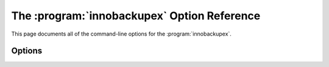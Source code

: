 =============================================
 The :program:`innobackupex` Option Reference
=============================================

.. program:: innobackupex

This page documents all of the command-line options for the :program:`innobackupex`. 


Options
=======

.. option:: --apply-log

   Prepare a backup in ``BACKUP-DIR`` by applying the transaction log file named :file:`xtrabackup_logfile` located in the same directory. Also, create new transaction logs. The InnoDB configuration is read from the file :file:`backup-my.cnf` created by |innobackupex| when the backup was made. innobackupex --apply-log uses InnoDB configuration from ``backup-my.cnf`` by default, or from --defaults-file, if specified. InnoDB configuration in this context means server variables that affect data format, i.e. :option:`innodb_page_size`, :option:`innodb_log_block_size`, etc. Location-related variables, like :option:`innodb_log_group_home_dir` or :option:`innodb_data_file_path` are always ignored by --apply-log, so preparing a backup always works with data files from the backup directory, rather than any external ones.

.. option:: --backup-locks

   This option controls if backup locks should be used instead of ``FLUSH TABLES WITH READ LOCK`` on the backup stage. The option has no effect when backup locks are not supported by the server. This option is enabled by default, disable with ``--no-backup-locks``.


.. option:: --close-files

   Do not keep files opened. This option is passed directly to xtrabackup. When xtrabackup opens tablespace it normally doesn't close its file handle in order to handle the DDL operations correctly. However, if the number of tablespaces is really huge and can not fit into any limit, there is an option to close file handles once they are no longer accessed. |Percona XtraBackup| can produce inconsistent backups with this option enabled. Use at your own risk.

.. option:: --compact

   Create a compact backup with all secondary index pages omitted. This option is passed directly to xtrabackup.  See the :program:`xtrabackup` :doc:`documentation <../xtrabackup_bin/xtrabackup_binary>` for details.

.. option:: --compress

   This option instructs xtrabackup to compress backup copies of InnoDB data files. It is passed directly to the xtrabackup child process. See the :program:`xtrabackup` :doc:`documentation <../xtrabackup_bin/xtrabackup_binary>` for details.

.. option::  --compress-threads=#

   This option specifies the number of worker threads that will be used for parallel compression. It is passed directly to the xtrabackup child process. See the :program:`xtrabackup` :doc:`documentation <../xtrabackup_bin/xtrabackup_binary>` for details.

.. option:: --compress-chunk-size=#

   This option specifies the size of the internal working buffer for each compression thread, measured in bytes. It is passed directly to the xtrabackup child process. The default value is 64K. See the :program:`xtrabackup` :doc:`documentation <../xtrabackup_bin/xtrabackup_binary>` for details.

.. option:: --copy-back

    Copy all the files in a previously made backup from the backup directory to their original locations. |Percona XtraBackup| :option:`innobackupex --copy-back` option will not copy over existing files unless :option:`innobackupex --force-non-empty-directories` option is specified.

.. option:: --databases=LIST

   This option specifies the list of databases that |innobackupex| should back up. The option accepts a string argument or path to file that contains the list of databases to back up. The list is of the form "databasename1[.table_name1] databasename2[.table_name2] . . .". If this option is not specified, all databases containing |MyISAM| and |InnoDB| tables will be backed up. Please make sure that --databases contains all of the |InnoDB| databases and tables, so that all of the innodb.frm files are also backed up. In case the list is very long, this can be specified in a file, and the full path of the file can be specified instead of the list. (See option --tables-file.)

.. option:: --decompress

   Decompresses all files with the .qp extension in a backup previously made with the --compress option. The :option:`innobackupex --parallel` option will allow multiple files to be decrypted and/or decompressed simultaneously. In order to decompress, the qpress utility MUST be installed and accessible within the path. |Percona XtraBackup| doesn't automatically remove the compressed files. In order to clean up the backup directory users should remove the ``*.qp`` files manually.

.. option:: --decrypt=ENCRYPTION-ALGORITHM

   Decrypts all files with the .xbcrypt extension in a backup previously made with --encrypt option. The :option:`innobackupex --parallel` option will allow multiple files to be decrypted and/or decompressed simultaneously. 

.. option:: --defaults-file=[MY.CNF]

   This option accepts a string argument that specifies what file to read the default MySQL options from. Must be given as the first option on the command-line.

.. option:: --defaults-extra-file=[MY.CNF]

   This option specifies what extra file to read the default |MySQL| options from before the standard defaults-file. Must be given as the first option on the command-line.

.. option:: --defaults-group=GROUP-NAME

   This option accepts a string argument that specifies the group which should be read from the configuration file. This is needed if you use mysqld_multi. This can also be used to indicate groups other than mysqld and xtrabackup.

.. option:: --encrypt=ENCRYPTION_ALGORITHM

   This option instructs xtrabackup to encrypt backup copies of InnoDB data files using the algorithm specified in the ENCRYPTION_ALGORITHM. It is passed directly to the xtrabackup child process. See the :program:`xtrabackup` :doc:`documentation <../xtrabackup_bin/xtrabackup_binary>` for more details.

.. option:: --encrypt-key=ENCRYPTION_KEY

   This option instructs xtrabackup to use the given ENCRYPTION_KEY when using the --encrypt option. It is passed directly to the xtrabackup child process. See the :program:`xtrabackup` :doc:`documentation <../xtrabackup_bin/xtrabackup_binary>` for more details.

.. option:: --encrypt-key-file=ENCRYPTION_KEY_FILE

   This option instructs xtrabackup to use the encryption key stored in the given ENCRYPTION_KEY_FILE when using the --encrypt option. It is passed directly to the xtrabackup child process. See the :program:`xtrabackup` :doc:`documentation <../xtrabackup_bin/xtrabackup_binary>` for more details.

.. option:: --encrypt-threads=#

   This option specifies the number of worker threads that will be used for parallel encryption. It is passed directly to the xtrabackup child process. See the :program:`xtrabackup` :doc:`documentation <../xtrabackup_bin/xtrabackup_binary>` for more details.

.. option:: --encrypt-chunk-size=#

   This option specifies the size of the internal working buffer for each encryption thread, measured in bytes. It is passed directly to the xtrabackup child process. See the :program:`xtrabackup` :doc:`documentation <../xtrabackup_bin/xtrabackup_binary>` for more details.

.. option:: --export

   This option is passed directly to :option:`xtrabackup --export` option. It enables exporting individual tables for import into another server. See the |xtrabackup| documentation for details.

.. option:: --extra-lsndir=DIRECTORY

   This option accepts a string argument that specifies the directory in which to save an extra copy of the :file:`xtrabackup_checkpoints` file. It is passed directly to |xtrabackup|'s :option:`--extra-lsndir` option. See the :program:`xtrabackup` documentation for details.

.. option:: --force-non-empty-directories 

   When specified, it makes :option:`innobackupex --copy-back` option or :option:`innobackupex --move-back` option transfer files to non-empty directories. No existing files will be overwritten. If --copy-back or --move-back has to copy a file from the backup directory which already exists in the destination directory, it will still fail with an error.

.. option:: --galera-info

   This options creates the ``xtrabackup_galera_info`` file which contains the local node state at the time of the backup. Option should be used when performing the backup of Percona-XtraDB-Cluster. Has no effect when backup locks are used to create the backup.

.. option:: --help

   This option displays a help screen and exits.

.. option:: --history=NAME

   This option enables the tracking of backup history in the ``PERCONA_SCHEMA.xtrabackup_history`` table. An optional history series name may be specified that will be placed with the history record for the current backup being taken.

.. option:: --host=HOST

   This option accepts a string argument that specifies the host to use when connecting to the database server with TCP/IP. It is passed to the mysql child process without alteration. See :command:`mysql --help` for details.

.. option:: --ibbackup=IBBACKUP-BINARY

   This option specifies which |xtrabackup| binary should be used. The option accepts a string argument. IBBACKUP-BINARY should be the command used to run |Percona XtraBackup|. The option can be useful if the |xtrabackup| binary is not in your search path or working directory. If this option is not specified, |innobackupex| attempts to determine the binary to use automatically.

.. option:: --include=REGEXP

   This option is a regular expression to be matched against table names in ``databasename.tablename`` format. It is passed directly to xtrabackup's :option:`xtrabackup --tables` option. See the :program:`xtrabackup` documentation for details.

.. option:: --incremental

   This option tells |xtrabackup| to create an incremental backup, rather than a full one. It is passed to the |xtrabackup| child process. When this option is specified, either :option:`--incremental-lsn` or :option:`--incremental-basedir` can also be given. If neither option is given, option :option:`--incremental-basedir` is passed to :program:`xtrabackup` by default, set to the first timestamped backup directory in the backup base directory.

.. option:: --incremental-basedir=DIRECTORY

   This option accepts a string argument that specifies the directory containing the full backup that is the base dataset for the incremental backup. It is used with the :option:`--incremental` option.

.. option:: --incremental-dir=DIRECTORY

   This option accepts a string argument that specifies the directory where the incremental backup will be combined with the full backup to make a new full backup. It is used with the :option:`--incremental` option.

.. option:: --incremental-history-name=NAME

   This option specifies the name of the backup series stored in the :ref:`PERCONA_SCHEMA.xtrabackup_history <xtrabackup_history>` history record to base an incremental backup on. Percona Xtrabackup will search the history table looking for the most recent (highest innodb_to_lsn), successful backup in the series and take the to_lsn value to use as the starting lsn for the incremental backup. This will be mutually exclusive with :option:`innobackupex --incremental-history-uuid`,:option:`innobackupex --incremental-basedir` and :option:`innobackupex --incremental-lsn`. If no valid lsn can be found (no series by that name, no successful backups by that name) xtrabackup will return with an error. It is used with the :option:`innobackupex --incremental` option.

.. option:: --incremental-history-uuid=UUID

   This option specifies the UUID of the specific history record stored in the :ref:`PERCONA_SCHEMA.xtrabackup_history <xtrabackup_history>` to base an incremental backup on. :option:`innobackupex --incremental-history-name`,:optionL`innobackupex --incremental-basedir` and :option:`innobackupex --incremental-lsn`. If no valid lsn can be found (no success record with that uuid) xtrabackup will return with an error. It is used with the :option:`innobackupex --incremental` option.

.. option:: --incremental-lsn=LSN

   This option accepts a string argument that specifies the log sequence number (:term:`LSN`) to use for the incremental backup. It is used with the :option:`--incremental` option. It is used instead of specifying :option:`--incremental-basedir`. For databases created by *MySQL* and *Percona Server* 5.0-series versions, specify the as two 32-bit integers in high:low format. For databases created in 5.1 and later, specify the LSN as a single 64-bit integer.

.. option:: --kill-long-queries-timeout=SECONDS

   This option specifies the number of seconds innobackupex waits between starting ``FLUSH TABLES WITH READ LOCK`` and killing those queries that block it. Default is 0 seconds, which means innobackupex will not attempt to kill any queries. In order to use this option xtrabackup user should have ``PROCESS`` and ``SUPER`` privileges. Where supported (Percona Server 5.6+) xtrabackup will automatically use `Backup Locks <https://www.percona.com/doc/percona-server/5.6/management/backup_locks.html#backup-locks>`_ as a lightweight alternative to ``FLUSH TABLES WITH READ LOCK`` to copy non-InnoDB data to avoid blocking DML queries that modify InnoDB tables. 

.. option:: --kill-long-query-type=all|select

   This option specifies which types of queries should be killed to unblock the global lock. Default is "all".

.. option:: --ftwrl-wait-timeout=SECONDS

   This option specifies time in seconds that innobackupex should wait for queries that would block ``FLUSH TABLES WITH READ LOCK`` before running it. If there are still such queries when the timeout expires, innobackupex terminates with an error. Default is 0, in which case innobackupex does not wait for queries to complete and starts ``FLUSH TABLES WITH READ LOCK`` immediately. Where supported (Percona Server 5.6+) xtrabackup will automatically use `Backup Locks <https://www.percona.com/doc/percona-server/5.6/management/backup_locks.html#backup-locks>`_ as a lightweight alternative to ``FLUSH TABLES WITH READ LOCK`` to copy non-InnoDB data to avoid blocking DML queries that modify InnoDB tables.

.. option:: --ftwrl-wait-threshold=SECONDS

   This option specifies the query run time threshold which is used by innobackupex to detect long-running queries with a non-zero value of :option:`innobackupex --ftwrl-wait-timeout`. ``FLUSH TABLES WITH READ LOCK`` is not started until such long-running queries exist. This option has no effect if --ftwrl-wait-timeout is 0. Default value is 60 seconds. Where supported (Percona Server 5.6+) xtrabackup will automatically use `Backup Locks <https://www.percona.com/doc/percona-server/5.6/management/backup_locks.html#backup-locks>`_ as a lightweight alternative to ``FLUSH TABLES WITH READ LOCK`` to copy non-InnoDB data to avoid blocking DML queries that modify InnoDB tables.

.. option:: --ftwrl-wait-query-type=all|update

   This option specifies which types of queries are allowed to complete before innobackupex will issue the global lock. Default is all.

.. option:: --log-copy-interval=#

   This option specifies time interval between checks done by log copying thread in milliseconds.

.. option:: --move-back

    Move all the files in a previously made backup from the backup directory to their original locations. As this option removes backup files, it must be used with caution.

.. option:: --no-lock

   Use this option to disable table lock with ``FLUSH TABLES WITH READ LOCK``. Use it only if ALL your tables are InnoDB and you **DO NOT CARE** about the binary log position of the backup. This option shouldn't be used if there are any ``DDL`` statements being executed or if any updates are happening on non-InnoDB tables (this includes the system MyISAM tables in the *mysql* database), otherwise it could lead to an inconsistent backup. Where supported (Percona Server 5.6+) xtrabackup will automatically use `Backup Locks <https://www.percona.com/doc/percona-server/5.6/management/backup_locks.html#backup-locks>`_ as a lightweight alternative to ``FLUSH TABLES WITH READ LOCK`` to copy non-InnoDB data to avoid blocking DML queries that modify InnoDB tables.
   If you are considering to use :option:`--no-lock` because your backups are failing to acquire the lock, this could be because of incoming replication events preventing the lock from succeeding. Please try using :option:`--safe-slave-backup` to momentarily stop the replication slave thread, this may help the backup to succeed and you then don't need to resort to using this option.
   :file:`xtrabackup_binlog_info` is not created when --no-lock option is used (because ``SHOW MASTER STATUS`` may be inconsistent), but under certain conditions :file:`xtrabackup_binlog_pos_innodb` can be used instead to get consistent binlog coordinates as described in :ref:`working_with_binlogs`.
.. option:: --no-timestamp

   This option prevents creation of a time-stamped subdirectory of the ``BACKUP-ROOT-DIR`` given on the command line. When it is specified, the backup is done in ``BACKUP-ROOT-DIR`` instead.

.. option:: --no-version-check

   This option disables the version check which is enabled by the --version-check option.

.. option:: --parallel=NUMBER-OF-THREADS

   This option accepts an integer argument that specifies the number of threads the :program:`xtrabackup` child process should use to back up files concurrently.  Note that this option works on file level, that is, if you have several .ibd files, they will be copied in parallel. If your tables are stored together in a single tablespace file, it will have no effect. This option will allow multiple files to be decrypted and/or decompressed simultaneously. In order to decompress, the qpress utility MUST be installed and accessable within the path. This process will remove the original compressed/encrypted files and leave the results in the same location. It is passed directly to xtrabackup's :option:`xtrabackup --parallel` option. See the :program:`xtrabackup` documentation for details

.. option:: --password=PASSWORD

   This option accepts a string argument specifying the password to use when connecting to the database. It is passed to the :command:`mysql` child process without alteration. See :command:`mysql --help` for details.

.. option:: --port=PORT

   This option accepts a string argument that specifies the port to use when connecting to the database server with TCP/IP. It is passed to the :command:`mysql` child process. It is passed to the :command:`mysql` child process without alteration. See :command:`mysql --help` for details.

.. option:: --rebuild-indexes

   This option only has effect when used together with the --apply-log option and is passed directly to xtrabackup. When used, makes xtrabackup rebuild all secondary indexes after applying the log. This option is normally used to prepare compact backups. See the :program:`xtrabackup` documentation for more information.

.. option:: --rebuild-threads=NUMBER-OF-THREADS

   This option only has effect when used together with the --apply-log and --rebuild-indexes option and is passed directly to xtrabackup. When used, xtrabackup processes tablespaces in parallel with the specified number of threads when rebuilding indexes. See the :program:`xtrabackup` documentation for more information.

.. option:: --redo-only

   This option should be used when preparing the base full backup and when merging all incrementals except the last one. It is passed directly to xtrabackup's :option:`xtrabackup --apply-log-only` option. This forces :program:`xtrabackup` to skip the "rollback" phase and do a "redo" only. This is necessary if the backup will have incremental changes applied to it later. See the |xtrabackup| :doc:`documentation <../xtrabackup_bin/incremental_backups>` for details.

.. option:: --rsync

   Uses the :program:`rsync` utility to optimize local file transfers. When this option is specified, :program:`innobackupex` uses :program:`rsync` to copy all non-InnoDB files instead of spawning a separate :program:`cp` for each file, which can be much faster for servers with a large number of databases or tables.  This option cannot be used together with :option:`--stream`.

.. option:: --safe-slave-backup

   When specified, innobackupex will stop the slave SQL thread just before running ``FLUSH TABLES WITH READ LOCK`` and wait to start backup until ``Slave_open_temp_tables`` in ``SHOW STATUS`` is zero. If there are no open temporary tables, the backup will take place, otherwise the SQL thread will be started and stopped until there are no open temporary tables. The backup will fail if ``Slave_open_temp_tables`` does not become zero after :option:`innobackupex --safe-slave-backup-timeout` seconds. The slave SQL thread will be restarted when the backup finishes.

.. option:: --safe-slave-backup-timeout=SECONDS

   How many seconds :option:`innobackupex --safe-slave-backup` should wait for ``Slave_open_temp_tables`` to become zero. Defaults to 300 seconds.

.. option:: --scpopt = SCP-OPTIONS

   This option accepts a string argument that specifies the command line options to pass to :command:`scp` when the option :option:`--remost-host` is specified. If the option is not specified, the default options are ``-Cp -c arcfour``.

.. option:: --slave-info

   This option is useful when backing up a replication slave server. It prints the binary log position and name of the master server. It also writes this information to the :file:`xtrabackup_slave_info` file as a ``CHANGE MASTER`` command. A new slave for this master can be set up by starting a slave server on this backup and issuing a ``CHANGE MASTER`` command with the binary log position saved in the :file:`xtrabackup_slave_info` file.

.. option:: --socket

   This option accepts a string argument that specifies the socket to use when connecting to the local database server with a UNIX domain socket. It is passed to the mysql child process without alteration. See :command:`mysql --help` for details.

.. option:: --sshopt=SSH-OPTIONS

   This option accepts a string argument that specifies the command line options to pass to :command:`ssh` when the option :option:`--remost-host` is specified.

.. option:: --stream=STREAMNAME

   This option accepts a string argument that specifies the format in which to do the streamed backup. The backup will be done to ``STDOUT`` in the specified format. Currently, supported formats are `tar` and `xbstream`. Uses :doc:`xbstream <../xbstream/xbstream>`, which is available in |Percona XtraBackup| distributions. If you specify a path after this option, it will be interpreted as the value of :option:`tmpdir`

.. option:: --tables-file=FILE

   This option accepts a string argument that specifies the file in which there are a list of names of the form ``database.table``, one per line. The option is passed directly to :program:`xtrabackup` 's :option:`--tables-file` option.

.. option:: --throttle=IOS

   This option accepts an integer argument that specifies the number of I/O operations (i.e., pairs of read+write) per second. It is passed directly to xtrabackup's :option:`xtrabackup --throttle` option. **NOTE:** This option works only during the backup phase, ie. it will not work with :option:`innobackupex --apply-log` and :option:`innobackupex --copy-back` options.

.. option:: --tmpdir=DIRECTORY

   This option accepts a string argument that specifies the location where a temporary file will be stored. It may be used when :option:`--stream` is specified. For these options, the transaction log will first be stored to a temporary file, before streaming or copying to a remote host. This option specifies the location where that temporary file will be stored. If the option is not specified, the default is to use the value of ``tmpdir`` read from the server configuration. innobackupex is passing the tmpdir value specified in my.cnf as the --target-dir option to the xtrabackup binary. Both [mysqld] and [xtrabackup] groups are read from my.cnf. If there is tmpdir in both, then the value being used depends on the order of those group in my.cnf.

.. option:: --use-memory=#

   This option accepts a string argument that specifies the amount of memory in bytes for :program:`xtrabackup` to use for crash recovery while preparing a backup. Multiples are supported providing the unit (e.g. 1MB, 1M, 1GB, 1G). It is used only with the option :option:`--apply-log`. It is passed directly to xtrabackup's :option:`xtrabackup --use-memory` option. See the |xtrabackup| documentation for details.

.. option:: --user=USER

   This option accepts a string argument that specifies the user (i.e., the *MySQL* username used when connecting to the server) to login as, if that's not the current user. It is passed to the mysql child process without alteration. See :command:`mysql --help` for details.

.. option:: --version

   This option displays the |innobackupex| version and copyright notice and then exits.

.. option:: --version-check

   When this option is specified, innobackupex will perform a version check against the server on the backup stage after creating a server connection.

